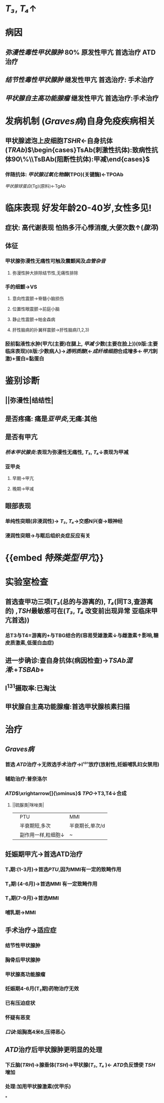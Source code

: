 * [[T₃]], [[T₄]]↑
* 病因
** [[弥漫性毒性甲状腺肿]] 80% 原发性甲亢 首选治疗 ATD治疗
** [[结节性毒性甲状腺肿]] 继发性甲亢 首选治疗: 手术治疗
** [[甲状腺自主高功能腺瘤]] 继发性甲亢 首选治疗:手术治疗
* 发病机制 ([[Graves病]])自身免疫疾病相关
** 甲状腺滤泡上皮细胞[[TSHR]]←自身抗体([[TRAb]])$\begin{cases}TsAb(刺激性抗体):致病性抗体90\%\\TsBAb(阻断性抗体):甲减\end{cases}$
*** 伴随抗体: [[甲状腺过氧化物酶]](TPO)(关键酶)←TPOAb
[[甲状腺球蛋白]](Tg)(原料)←TgAb
* 临床表现 好发年龄20-40岁,女性多见!
** 症状: 高代谢表现 怕热多汗心悸消瘦,大便次数↑([[腹泻]])
** 体征
*** 甲状腺弥漫性无痛性可触及震颤闻及[[血管杂音]]
**** 弥漫性肿大排除结节性,无痛性排除
*** 手的细颤→VS
**** 意向性震颤→脊髓小脑损伤
**** 位置性眼震颤→前庭小脑
**** 静止性震颤→帕金森病
**** 肝性脑病的扑翼样震颤→肝性脑病(1,2,3)
*** 胫前黏液性水肿(甲亢(主要)在腿上, [[甲减]] 少数(主要在脸上))(9版:主要临床表现)(8版:少数病人)→[[透明质酸]](←[[成纤维细胞]]合成增多←[[甲亢]]刺激)+蛋白=黏蛋白
:PROPERTIES:
:id: 6229d9ac-5e24-4253-877f-c42e11d3c703
:END:
* 鉴别诊断
** ||弥漫性|结结性|
** 是否疼痛: 痛是[[亚甲炎]],无痛:其他
** 是否有甲亢
*** [[桥本甲状腺炎]]:表现为弥漫性无痛性, [[T₃]], [[T₄]]↓表现为甲减
*** 亚甲炎
**** 早期→甲亢
**** 晚期→甲减
** 眼部表现
*** 单纯性突眼(非浸润性)→ [[T₃]], [[T₄]]→交感N兴奋→眼神经
*** 浸润性突眼→与眶后组织炎症反应有关
* {{embed [[特殊类型甲亢]]}}
* 实验室检查
** 首选查甲功三项([[T₃]](总的与游离的), [[T₄]](同T3,查游离的) ,[[TSH]]最敏感可在([[T₃]], [[T₄]] 改变前出现异常 亚临床甲亢首选))
*** 总T3与T4=游离的+与TBG结合的(容易受雄激素↓与雌激素↑影响,糖皮质激素,低蛋白血症)
** 进一步确诊:查自身抗体(病因检查)→[[TSAb]][[混淆]]:+[[TSBAb]]+
** I^{131}摄取率:已淘汰
** 甲状腺自主高功能腺瘤:首选甲状腺核素扫描
* 治疗
** [[Graves病]]
*** 首选 [[ATD]]治疗→无效选手术治疗→I¹³¹放疗(放射性,妊娠哺乳妇女禁用)
*** 辅助治疗:普奈洛尔
*** [[ATD]]$\xrightarrow[]{\ominus}$ [[TPO]]→T3,T4↓合成
**** ||硫脲类|咪唑类|
||PTU|MMI|
||半衰期短,多次|半衰期长,单次/d|
||副作用一样,粒细胞↓|~|
** 妊娠期甲亢→首选ATD治疗
*** T₁期:(1-3月)→首选[[PTU]],因为MMI有一定的致畸作用
*** T₂期:(4-6月)→首选MMI 有一定致畸作用
*** T₃期(7-9月)→首选MMI
*** 哺乳期→MMI
** 手术治疗→适应症
*** 结节性甲状腺肿
*** 胸骨后甲状腺肿
*** 甲状腺高功能腺瘤
*** 妊娠期4-6月(T₂期)药物治疗无效
*** 已有压迫症状
*** 怀疑有恶变
*** [[口诀]]:姐胸高4米6,压得恶心
** [[ATD]]治疗后甲状腺肿更明显的处理
*** 下丘脑([[TRH]])→腺垂体([[TSH]])→甲状腺([[T₃]], [[T₄]] )← [[ATD]]负反馈使 [[TSH]]增加
*** 处理:加用甲状腺激素(优甲乐)
*